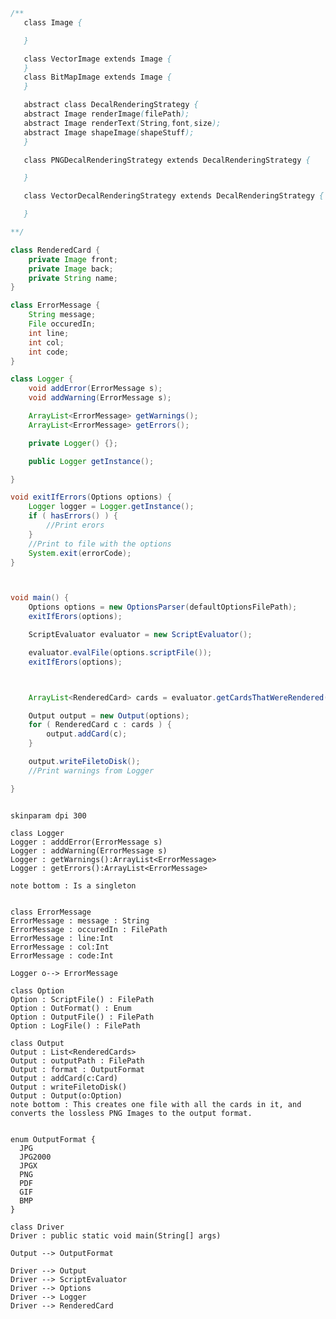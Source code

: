 #+BEGIN_SRC java
  /**
     class Image {
      
     }

     class VectorImage extends Image {
     }
     class BitMapImage extends Image {
     }

     abstract class DecalRenderingStrategy {
     abstract Image renderImage(filePath);
     abstract Image renderText(String,font,size);
     abstract Image shapeImage(shapeStuff);
     }

     class PNGDecalRenderingStrategy extends DecalRenderingStrategy {

     }

     class VectorDecalRenderingStrategy extends DecalRenderingStrategy {

     }

  ,**/

  class RenderedCard {
      private Image front;
      private Image back;
      private String name;
  }

  class ErrorMessage {
      String message;
      File occuredIn;
      int line;
      int col;
      int code;
  }

  class Logger {
      void addError(ErrorMessage s);
      void addWarning(ErrorMessage s);

      ArrayList<ErrorMessage> getWarnings();
      ArrayList<ErrorMessage> getErrors();

      private Logger() {};

      public Logger getInstance();

  }

  void exitIfErrors(Options options) {
      Logger logger = Logger.getInstance();
      if ( hasErrors() ) {
          //Print erors
      }
      //Print to file with the options
      System.exit(errorCode);
  }



  void main() {
      Options options = new OptionsParser(defaultOptionsFilePath);
      exitIfErors(options);

      ScriptEvaluator evaluator = new ScriptEvaluator();

      evaluator.evalFile(options.scriptFile());
      exitIfErors(options);



      ArrayList<RenderedCard> cards = evaluator.getCardsThatWereRendered();

      Output output = new Output(options);
      for ( RenderedCard c : cards ) {
          output.addCard(c);
      }

      output.writeFiletoDisk();
      //Print warnings from Logger

  }


#+END_SRC

#+BEGIN_SRC plantum :file DriverUML.png
skinparam dpi 300

class Logger
Logger : adddError(ErrorMessage s)
Logger : addWarning(ErrorMessage s)
Logger : getWarnings():ArrayList<ErrorMessage>
Logger : getErrors():ArrayList<ErrorMessage>

note bottom : Is a singleton


class ErrorMessage
ErrorMessage : message : String
ErrorMessage : occuredIn : FilePath
ErrorMessage : line:Int
ErrorMessage : col:Int
ErrorMessage : code:Int

Logger o--> ErrorMessage 

class Option
Option : ScriptFile() : FilePath
Option : OutFormat() : Enum
Option : OutputFile() : FilePath
Option : LogFile() : FilePath

class Output
Output : List<RenderedCards>
Output : outputPath : FilePath
Output : format : OutputFormat
Output : addCard(c:Card)
Output : writeFiletoDisk() 
Output : Output(o:Option)
note bottom : This creates one file with all the cards in it, and converts the lossless PNG Images to the output format. 


enum OutputFormat {
  JPG
  JPG2000
  JPGX
  PNG
  PDF
  GIF
  BMP
}

class Driver
Driver : public static void main(String[] args)

Output --> OutputFormat

Driver --> Output
Driver --> ScriptEvaluator
Driver --> Options
Driver --> Logger
Driver --> RenderedCard
  



#+END_SRC
